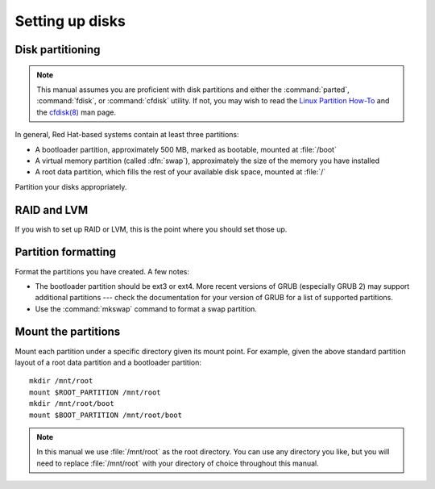 .. TODO: Flesh out this section quite a bit more with:
           - brief command-line examples
           - information on different partition table types (MSDOS, GPT, ...)

================
Setting up disks
================

-----------------
Disk partitioning
-----------------

.. note::

   This manual assumes you are proficient with disk partitions and either the
   :command:`parted`, :command:`fdisk`, or :command:`cfdisk` utility. If not,
   you may wish to read the `Linux Partition How-To`_ and the `cfdisk(8)`_ man
   page.

In general, Red Hat-based systems contain at least three partitions:

- A bootloader partition, approximately 500 MB, marked as bootable, mounted at
  :file:`/boot`
- A virtual memory partition (called :dfn:`swap`), approximately the size of
  the memory you have installed
- A root data partition, which fills the rest of your available disk space,
  mounted at :file:`/`

Partition your disks appropriately. 

.. _cfdisk(8): http://linux.die.net/man/8/cfdisk
.. _Linux Partition How-To: http://www.faqs.org/docs/Linux-mini/Partition.html


------------
RAID and LVM
------------

If you wish to set up RAID or LVM, this is the point where you should set those
up.


--------------------
Partition formatting
--------------------

Format the partitions you have created. A few notes:

- The bootloader partition should be ext3 or ext4. More recent versions of GRUB
  (especially GRUB 2) may support additional partitions --- check the
  documentation for your version of GRUB for a list of supported partitions.
- Use the :command:`mkswap` command to format a swap partition.


--------------------
Mount the partitions
--------------------

Mount each partition under a specific directory given its mount point. For
example, given the above standard partition layout of a root data partition and
a bootloader partition::

    mkdir /mnt/root
    mount $ROOT_PARTITION /mnt/root
    mkdir /mnt/root/boot
    mount $BOOT_PARTITION /mnt/root/boot

.. note::

   In this manual we use :file:`/mnt/root` as the root directory. You can use
   any directory you like, but you will need to replace :file:`/mnt/root` with
   your directory of choice throughout this manual.
